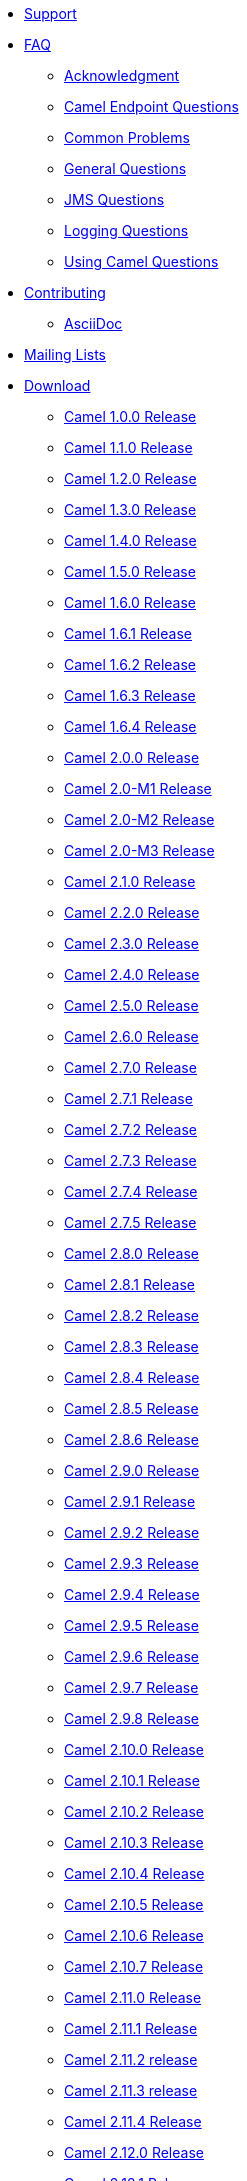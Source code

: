 [[ConfluenceContent]]
* link:support.html[Support]
* link:faq.html[FAQ]
** link:acknowledgment.html[Acknowledgment]
** link:camel-endpoint-questions.html[Camel Endpoint Questions]
** link:common-problems.html[Common Problems]
** link:general-questions.html[General Questions]
** link:jms-questions.html[JMS Questions]
** link:logging-questions.html[Logging Questions]
** link:using-camel-questions.html[Using Camel Questions]
* link:contributing.html[Contributing]
** link:asciidoc.html[AsciiDoc]
* link:mailing-lists.html[Mailing Lists]
* link:download.html[Download]
** link:camel-100-release.html[Camel 1.0.0 Release]
** link:camel-110-release.html[Camel 1.1.0 Release]
** link:camel-120-release.html[Camel 1.2.0 Release]
** link:camel-130-release.html[Camel 1.3.0 Release]
** link:camel-140-release.html[Camel 1.4.0 Release]
** link:camel-150-release.html[Camel 1.5.0 Release]
** link:camel-160-release.html[Camel 1.6.0 Release]
** link:camel-161-release.html[Camel 1.6.1 Release]
** link:camel-162-release.html[Camel 1.6.2 Release]
** link:camel-163-release.html[Camel 1.6.3 Release]
** link:camel-164-release.html[Camel 1.6.4 Release]
** link:camel-200-release.html[Camel 2.0.0 Release]
** link:camel-20-m1-release.html[Camel 2.0-M1 Release]
** link:camel-20-m2-release.html[Camel 2.0-M2 Release]
** link:camel-20-m3-release.html[Camel 2.0-M3 Release]
** link:camel-210-release.html[Camel 2.1.0 Release]
** link:camel-220-release.html[Camel 2.2.0 Release]
** link:camel-230-release.html[Camel 2.3.0 Release]
** link:camel-240-release.html[Camel 2.4.0 Release]
** link:camel-250-release.html[Camel 2.5.0 Release]
** link:camel-260-release.html[Camel 2.6.0 Release]
** link:camel-270-release.html[Camel 2.7.0 Release]
** link:camel-271-release.html[Camel 2.7.1 Release]
** link:camel-272-release.html[Camel 2.7.2 Release]
** link:camel-273-release.html[Camel 2.7.3 Release]
** link:camel-274-release.html[Camel 2.7.4 Release]
** link:camel-275-release.html[Camel 2.7.5 Release]
** link:camel-280-release.html[Camel 2.8.0 Release]
** link:camel-281-release.html[Camel 2.8.1 Release]
** link:camel-282-release.html[Camel 2.8.2 Release]
** link:camel-283-release.html[Camel 2.8.3 Release]
** link:camel-284-release.html[Camel 2.8.4 Release]
** link:camel-285-release.html[Camel 2.8.5 Release]
** link:camel-286-release.html[Camel 2.8.6 Release]
** link:camel-290-release.html[Camel 2.9.0 Release]
** link:camel-291-release.html[Camel 2.9.1 Release]
** link:camel-292-release.html[Camel 2.9.2 Release]
** link:camel-293-release.html[Camel 2.9.3 Release]
** link:camel-294-release.html[Camel 2.9.4 Release]
** link:camel-295-release.html[Camel 2.9.5 Release]
** link:camel-296-release.html[Camel 2.9.6 Release]
** link:camel-297-release.html[Camel 2.9.7 Release]
** link:camel-298-release.html[Camel 2.9.8 Release]
** link:camel-2100-release.html[Camel 2.10.0 Release]
** link:camel-2101-release.html[Camel 2.10.1 Release]
** link:camel-2102-release.html[Camel 2.10.2 Release]
** link:camel-2103-release.html[Camel 2.10.3 Release]
** link:camel-2104-release.html[Camel 2.10.4 Release]
** link:camel-2105-release.html[Camel 2.10.5 Release]
** link:camel-2106-release.html[Camel 2.10.6 Release]
** link:camel-2107-release.html[Camel 2.10.7 Release]
** link:camel-2110-release.html[Camel 2.11.0 Release]
** link:camel-2111-release.html[Camel 2.11.1 Release]
** link:camel-2112-release.html[Camel 2.11.2 release]
** link:camel-2113-release.html[Camel 2.11.3 release]
** link:camel-2114-release.html[Camel 2.11.4 Release]
** link:camel-2120-release.html[Camel 2.12.0 Release]
** link:camel-2121-release.html[Camel 2.12.1 Release]
** link:camel-2122-release.html[Camel 2.12.2 Release]
** link:camel-2123-release.html[Camel 2.12.3 Release]
** link:camel-2124-release.html[Camel 2.12.4 Release]
** link:camel-2125-release.html[Camel 2.12.5 Release]
** link:camel-2130-release.html[Camel 2.13.0 Release]
** link:camel-2131-release.html[Camel 2.13.1 Release]
** link:camel-2132-release.html[Camel 2.13.2 Release]
** link:camel-2133-release.html[Camel 2.13.3 Release]
** link:camel-2134-release.html[Camel 2.13.4 Release]
** link:camel-2140-release.html[Camel 2.14.0 Release]
** link:camel-2141-release.html[Camel 2.14.1 Release]
** link:camel-2142-release.html[Camel 2.14.2 Release]
** link:camel-2143-release.html[Camel 2.14.3 Release]
** link:camel-2144-release.html[Camel 2.14.4 Release]
** link:camel-2150-release.html[Camel 2.15.0 Release]
** link:camel-2151-release.html[Camel 2.15.1 Release]
** link:camel-2152-release.html[Camel 2.15.2 Release]
** link:camel-2153-release.html[Camel 2.15.3 Release]
** link:camel-2154-release.html[Camel 2.15.4 Release]
** link:camel-2155-release.html[Camel 2.15.5 Release]
** link:camel-2156-release.html[Camel 2.15.6 Release]
** link:camel-2160-release.html[Camel 2.16.0 Release]
** link:camel-2161-release.html[Camel 2.16.1 Release]
** link:camel-2162-release.html[Camel 2.16.2 Release]
** link:camel-2163-release.html[Camel 2.16.3 Release]
** link:camel-2164-release.html[Camel 2.16.4 Release]
** link:camel-2170-release.html[Camel 2.17.0 Release]
** link:camel-2171-release.html[Camel 2.17.1 Release]
** link:camel-2172-release.html[Camel 2.17.2 Release]
** link:camel-2173-release.html[Camel 2.17.3 Release]
** link:camel-2174-release.html[Camel 2.17.4 Release]
** link:camel-2175-release.html[Camel 2.17.5 Release]
** link:camel-2176-release.html[Camel 2.17.6 Release]
** link:camel-2177-release.html[Camel 2.17.7 Release]
** link:camel-2180-release.html[Camel 2.18.0 Release]
** link:camel-2181-release.html[Camel 2.18.1 Release]
** link:camel-2182-release.html[Camel 2.18.2 Release]
** link:camel-2183-release.html[Camel 2.18.3 Release]
** link:camel-2184-release.html[Camel 2.18.4 Release]
** link:camel-2185-release.html[Camel 2.18.5 Release]
** link:camel-2190-release.html[Camel 2.19.0 Release]
** link:camel-2191-release.html[Camel 2.19.1 Release]
** link:camel-2192-release.html[Camel 2.19.2 Release]
** link:camel-2193-release.html[Camel 2.19.3 Release]
** link:camel-2194-release.html[Camel 2.19.4 Release]
** link:camel-2200-release.html[Camel 2.20.0 Release]
** link:camel-2201-release.html[Camel 2.20.1 Release]
** link:camel-2202-release.html[Camel 2.20.2 Release]
** link:download-archives.html[Download Archives]
* link:google-summerofcode.html[Google SummerOfCode]
** link:gsoc-2009.html[GSoC 2009]
* link:in-progress.html[In Progress]
** link:camel-2203-release.html[Camel 2.20.3 Release]
** link:camel-2210-release.html[Camel 2.21.0 Release]
** link:camel-xyz-release-template.html[Camel x.y.z Release (template)]
** link:copy-of-camel-2195-release-template.html[Copy of Camel 2.19.5
Release (template)]
* link:news.html[News]
* link:articles.html[Articles]
* link:privacy-policy.html[Privacy Policy]
* link:reports.html[Reports]
* link:team.html[Team]
* link:user-stories.html[User Stories]
* link:security-advisories.html[Security Advisories]
